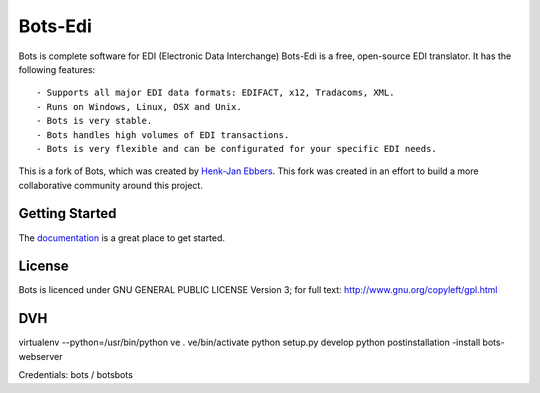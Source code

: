 Bots-Edi
========

.. image:: https://badges.gitter.im/Join Chat.svg
   :alt: Join the chat at https://gitter.im/bots-edi/Lobby
   :target: https://gitter.im/bots-edi/Lobby?utm_source=badge&utm_medium=badge&utm_campaign=pr-badge&utm_content=badge

.. image:: https://readthedocs.org/projects/bots/badge/?version=latest
    :alt: Documentation Status
    :scale: 100%
    :target: https://bots-edi.github.io/bots/

.. image:: https://landscape.io/github/bots-edi/bots/master/landscape.svg?style=flat
   :target: https://landscape.io/github/bots-edi/bots/master
   :alt: Code Health

.. image:: https://img.shields.io/pypi/v/bots.svg
   :target: https://pypi.python.org/pypi/bots
   :alt: Latest Version

.. image:: https://img.shields.io/pypi/status/bots.svg
   :target: https://pypi.python.org/pypi/bots
   :alt: Development Status

.. image:: https://img.shields.io/pypi/pyversions/bots.svg
   :target: https://pypi.python.org/pypi/bots
   :alt: Python Versions

.. image:: https://img.shields.io/pypi/l/bots.svg
   :target: https://raw.githubusercontent.com/bots-edi/bots/master/license.rst
   :alt: License






Bots is complete software for EDI (Electronic Data Interchange)
Bots-Edi is a free, open-source EDI translator. It has the following features:

::

    - Supports all major EDI data formats: EDIFACT, x12, Tradacoms, XML.
    - Runs on Windows, Linux, OSX and Unix.
    - Bots is very stable.
    - Bots handles high volumes of EDI transactions.
    - Bots is very flexible and can be configurated for your specific EDI needs.

This is a fork of Bots, which was created by `Henk-Jan
Ebbers`_. This fork was
created in an effort to build a more collaborative community around this
project.

Getting Started
---------------

The documentation_ is a great place to get
started.

License
-------

Bots is licenced under GNU GENERAL PUBLIC LICENSE Version 3; for full
text: http://www.gnu.org/copyleft/gpl.html

.. _Henk-Jan Ebbers: http://bots.sourceforge.net/en/index.shtml
.. _documentation: https://bots-edi.github.io/bots


DVH
---

virtualenv --python=/usr/bin/python ve
. ve/bin/activate
python setup.py develop
python postinstallation -install
bots-webserver

Credentials: bots / botsbots
